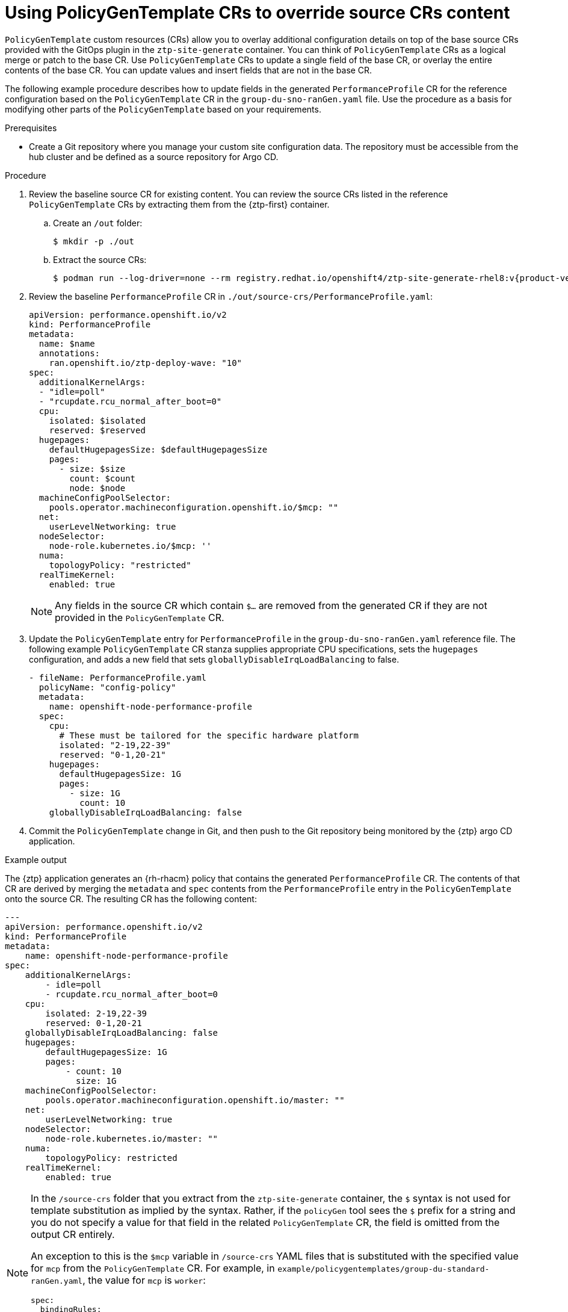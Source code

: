 // Module included in the following assemblies:
//
// * scalability_and_performance/ztp_far_edge/ztp-advanced-policy-config.adoc

:_module-type: PROCEDURE
[id="ztp-using-pgt-to-update-source-crs_{context}"]
= Using PolicyGenTemplate CRs to override source CRs content

`PolicyGenTemplate` custom resources (CRs) allow you to overlay additional configuration details on top of the base source CRs provided with the GitOps plugin in the `ztp-site-generate` container. You can think of `PolicyGenTemplate` CRs as a logical merge or patch to the base CR. Use `PolicyGenTemplate` CRs to update a single field of the base CR, or overlay the entire contents of the base CR. You can update values and insert fields that are not in the base CR.

The following example procedure describes how to update fields in the generated `PerformanceProfile` CR for the reference configuration based on the `PolicyGenTemplate` CR in the `group-du-sno-ranGen.yaml` file. Use the procedure as a basis for modifying other parts of the `PolicyGenTemplate` based on your requirements.

.Prerequisites

* Create a Git repository where you manage your custom site configuration data. The repository must be accessible from the hub cluster and be defined as a source repository for Argo CD.

.Procedure

. Review the baseline source CR for existing content. You can review the source CRs listed in the reference `PolicyGenTemplate` CRs by extracting them from the {ztp-first} container.

.. Create an `/out` folder:
+
[source,terminal]
----
$ mkdir -p ./out
----

.. Extract the source CRs:
+
[source,terminal,subs="attributes+"]
----
$ podman run --log-driver=none --rm registry.redhat.io/openshift4/ztp-site-generate-rhel8:v{product-version}.1 extract /home/ztp --tar | tar x -C ./out
----

. Review the baseline `PerformanceProfile` CR in `./out/source-crs/PerformanceProfile.yaml`:
+
[source,yaml]
----
apiVersion: performance.openshift.io/v2
kind: PerformanceProfile
metadata:
  name: $name
  annotations:
    ran.openshift.io/ztp-deploy-wave: "10"
spec:
  additionalKernelArgs:
  - "idle=poll"
  - "rcupdate.rcu_normal_after_boot=0"
  cpu:
    isolated: $isolated
    reserved: $reserved
  hugepages:
    defaultHugepagesSize: $defaultHugepagesSize
    pages:
      - size: $size
        count: $count
        node: $node
  machineConfigPoolSelector:
    pools.operator.machineconfiguration.openshift.io/$mcp: ""
  net:
    userLevelNetworking: true
  nodeSelector:
    node-role.kubernetes.io/$mcp: ''
  numa:
    topologyPolicy: "restricted"
  realTimeKernel:
    enabled: true
----
+
[NOTE]
====
Any fields in the source CR which contain `$...` are removed from the generated CR if they are not provided in the `PolicyGenTemplate` CR.
====

. Update the `PolicyGenTemplate` entry for `PerformanceProfile` in the `group-du-sno-ranGen.yaml` reference file. The following example `PolicyGenTemplate` CR stanza supplies appropriate CPU specifications, sets the `hugepages` configuration, and adds a new field that sets `globallyDisableIrqLoadBalancing` to false.
+
[source,yaml]
----
- fileName: PerformanceProfile.yaml
  policyName: "config-policy"
  metadata:
    name: openshift-node-performance-profile
  spec:
    cpu:
      # These must be tailored for the specific hardware platform
      isolated: "2-19,22-39"
      reserved: "0-1,20-21"
    hugepages:
      defaultHugepagesSize: 1G
      pages:
        - size: 1G
          count: 10
    globallyDisableIrqLoadBalancing: false
----

. Commit the `PolicyGenTemplate` change in Git, and then push to the Git repository being monitored by the {ztp} argo CD application.


.Example output

The {ztp} application generates an {rh-rhacm} policy that contains the generated `PerformanceProfile` CR. The contents of that CR are derived by merging the `metadata` and `spec` contents from the `PerformanceProfile` entry in the `PolicyGenTemplate` onto the source CR. The resulting CR has the following content:

[source,yaml]
----
---
apiVersion: performance.openshift.io/v2
kind: PerformanceProfile
metadata:
    name: openshift-node-performance-profile
spec:
    additionalKernelArgs:
        - idle=poll
        - rcupdate.rcu_normal_after_boot=0
    cpu:
        isolated: 2-19,22-39
        reserved: 0-1,20-21
    globallyDisableIrqLoadBalancing: false
    hugepages:
        defaultHugepagesSize: 1G
        pages:
            - count: 10
              size: 1G
    machineConfigPoolSelector:
        pools.operator.machineconfiguration.openshift.io/master: ""
    net:
        userLevelNetworking: true
    nodeSelector:
        node-role.kubernetes.io/master: ""
    numa:
        topologyPolicy: restricted
    realTimeKernel:
        enabled: true
----

[NOTE]
====
In the `/source-crs` folder that you extract from the `ztp-site-generate` container,  the `$` syntax is not used for template substitution as implied by the syntax. Rather, if the `policyGen` tool sees the `$` prefix for a string and you do not specify a value for that field in the related `PolicyGenTemplate` CR, the field is omitted from the output CR entirely.

An exception to this is the `$mcp` variable in `/source-crs` YAML files that is substituted with the specified value for `mcp` from the `PolicyGenTemplate` CR. For example, in `example/policygentemplates/group-du-standard-ranGen.yaml`, the value for `mcp` is `worker`:

[source,yaml]
----
spec:
  bindingRules:
    group-du-standard: ""
  mcp: "worker"
----

The `policyGen` tool replace instances of `$mcp` with `worker` in the output CRs.
====
